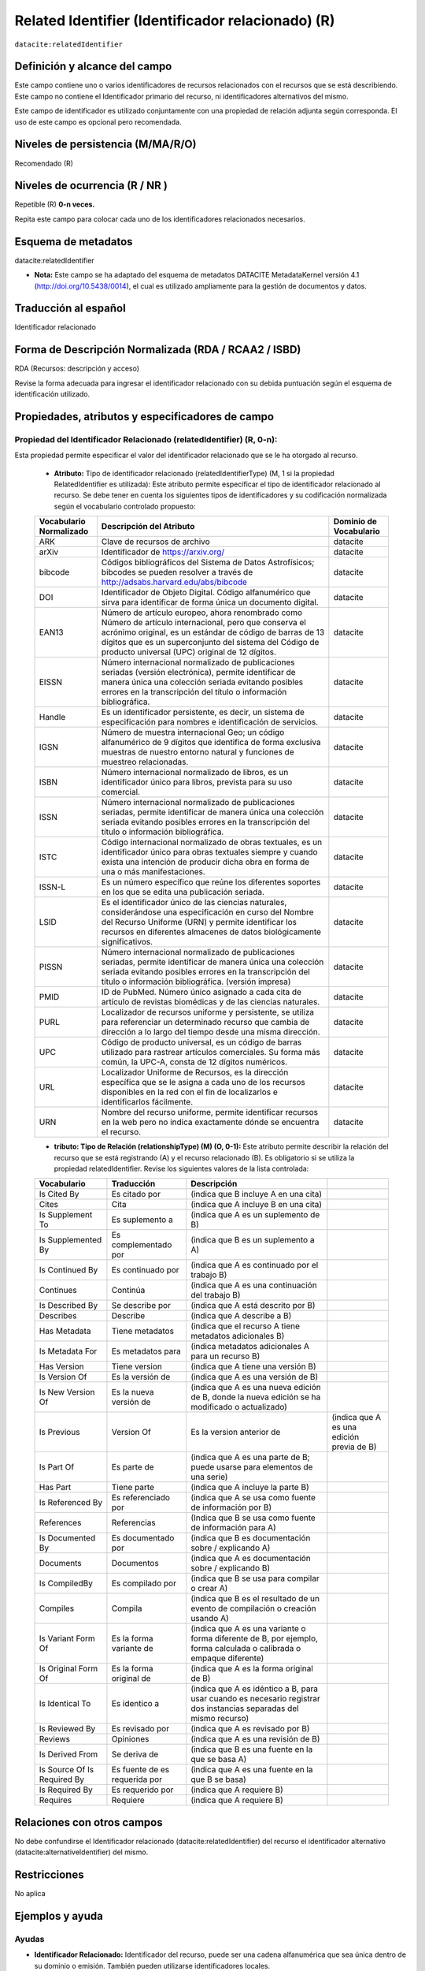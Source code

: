 .. _dci:relatedIdentifier:

Related Identifier (Identificador relacionado) (R)
==================================================

``datacite:relatedIdentifier``

Definición y alcance del campo
------------------------------
Este campo contiene uno o varios identificadores de recursos relacionados con el recursos que se está describiendo. Este campo no contiene el Identificador primario del recurso, ni identificadores alternativos del mismo.

Este campo de identificador es utilizado conjuntamente con una propiedad de relación adjunta según corresponda. El uso de este campo es opcional pero recomendada.

Niveles de persistencia (M/MA/R/O)
------------------------------------
Recomendado (R)

Niveles de ocurrencia (R / NR )
-------------------------------
Repetible (R) **0-n veces.**

..

Repita este campo para colocar cada uno de los identificadores relacionados necesarios.

Esquema de metadatos
--------------------
datacite:relatedIdentifier

- **Nota:** Este campo se ha adaptado del esquema de metadatos DATACITE MetadataKernel versión 4.1 (http://doi.org/10.5438/0014), el cual es utilizado ampliamente para la gestión de documentos y datos.

Traducción al español
---------------------
Identificador relacionado 

Forma de Descripción Normalizada (RDA / RCAA2 / ISBD)
-----------------------------------------------------
RDA (Recursos: descripción y acceso)

..

Revise la forma adecuada para ingresar el identificador relacionado con su debida puntuación según el esquema de identificación utilizado.


Propiedades, atributos y especificadores de campo
-------------------------------------------------
 
Propiedad del Identificador Relacionado (relatedIdentifier) (R, 0-n): 
+++++++++++++++++++++++++++++++++++++++++++++++++++++++++++++++++++++
Esta propiedad permite especificar el valor del identificador relacionado que se le ha otorgado al recurso.

	- **Atributo:** Tipo de identificador relacionado (relatedIdentifierType)  (M, 1 si la propiedad RelatedIdentifier es utilizada): Este atributo permite especificar el tipo de identificador relacionado al recurso. Se debe tener en cuenta los siguientes tipos de identificadores y su codificación normalizada según el vocabulario controlado propuesto: 

	+-------------------------+---------------------------------------------------------------------------------------------------------------------------------------------------------------------------------------------------------------------------------------------------------------------------------+------------------------+
	| Vocabulario Normalizado | Descripción del Atributo                                                                                                                                                                                                                                                        | Dominio de Vocabulario |
	+=========================+=================================================================================================================================================================================================================================================================================+========================+
	| ARK                     | Clave de recursos de archivo                                                                                                                                                                                                                                                    | datacite               |
	+-------------------------+---------------------------------------------------------------------------------------------------------------------------------------------------------------------------------------------------------------------------------------------------------------------------------+------------------------+
	| arXiv                   | Identificador de https://arxiv.org/                                                                                                                                                                                                                                             | datacite               |
	+-------------------------+---------------------------------------------------------------------------------------------------------------------------------------------------------------------------------------------------------------------------------------------------------------------------------+------------------------+
	| bibcode                 | Códigos bibliográficos del Sistema de Datos Astrofísicos; bibcodes se pueden resolver a través de http://adsabs.harvard.edu/abs/bibcode                                                                                                                                         | datacite               |
	+-------------------------+---------------------------------------------------------------------------------------------------------------------------------------------------------------------------------------------------------------------------------------------------------------------------------+------------------------+
	| DOI                     | Identificador de Objeto Digital. Código alfanumérico que sirva para identificar de forma única un documento digital.                                                                                                                                                            | datacite               |
	+-------------------------+---------------------------------------------------------------------------------------------------------------------------------------------------------------------------------------------------------------------------------------------------------------------------------+------------------------+
	| EAN13                   | Número de artículo europeo, ahora renombrado como Número de artículo internacional, pero que conserva el acrónimo original, es un estándar de código de barras de 13 dígitos que es un superconjunto del sistema del Código de producto universal (UPC) original de 12 dígitos. | datacite               |
	+-------------------------+---------------------------------------------------------------------------------------------------------------------------------------------------------------------------------------------------------------------------------------------------------------------------------+------------------------+
	| EISSN                   | Número internacional normalizado de publicaciones seriadas (versión electrónica), permite identificar de manera única una colección seriada evitando posibles errores en la transcripción del título o información bibliográfica.                                               | datacite               |
	+-------------------------+---------------------------------------------------------------------------------------------------------------------------------------------------------------------------------------------------------------------------------------------------------------------------------+------------------------+
	| Handle                  | Es un identificador persistente, es decir, un sistema de especificación para nombres e identificación de servicios.                                                                                                                                                             | datacite               |
	+-------------------------+---------------------------------------------------------------------------------------------------------------------------------------------------------------------------------------------------------------------------------------------------------------------------------+------------------------+
	| IGSN                    | Número de muestra internacional Geo; un código alfanumérico de 9 dígitos que identifica de forma exclusiva muestras de nuestro entorno natural y funciones de muestreo relacionadas.                                                                                            | datacite               |
	+-------------------------+---------------------------------------------------------------------------------------------------------------------------------------------------------------------------------------------------------------------------------------------------------------------------------+------------------------+
	| ISBN                    | Número internacional normalizado de libros, es un identificador único para libros, prevista para su uso comercial.                                                                                                                                                              | datacite               |
	+-------------------------+---------------------------------------------------------------------------------------------------------------------------------------------------------------------------------------------------------------------------------------------------------------------------------+------------------------+
	| ISSN                    | Número internacional normalizado de publicaciones seriadas, permite identificar de manera única una colección seriada evitando posibles errores en la transcripción del título o información bibliográfica.                                                                     | datacite               |
	+-------------------------+---------------------------------------------------------------------------------------------------------------------------------------------------------------------------------------------------------------------------------------------------------------------------------+------------------------+
	| ISTC                    | Código internacional normalizado de obras textuales, es un identificador único para obras textuales siempre y cuando exista una intención de producir dicha obra en forma de una o más manifestaciones.                                                                         | datacite               |
	+-------------------------+---------------------------------------------------------------------------------------------------------------------------------------------------------------------------------------------------------------------------------------------------------------------------------+------------------------+
	| ISSN-L                  | Es un número específico que reúne los diferentes soportes en los que se edita una publicación seriada.                                                                                                                                                                          | datacite               |
	+-------------------------+---------------------------------------------------------------------------------------------------------------------------------------------------------------------------------------------------------------------------------------------------------------------------------+------------------------+
	| LSID                    | Es el identificador único de las ciencias naturales, considerándose una especificación en curso del Nombre del Recurso Uniforme (URN) y permite identificar los recursos en diferentes almacenes de datos biológicamente significativos.                                        | datacite               |
	+-------------------------+---------------------------------------------------------------------------------------------------------------------------------------------------------------------------------------------------------------------------------------------------------------------------------+------------------------+
	| PISSN                   | Número internacional normalizado de publicaciones seriadas, permite identificar de manera única una colección seriada evitando posibles errores en la transcripción del título o información bibliográfica. (versión impresa)                                                   | datacite               |
	+-------------------------+---------------------------------------------------------------------------------------------------------------------------------------------------------------------------------------------------------------------------------------------------------------------------------+------------------------+
	| PMID                    | ID de PubMed. Número único asignado a cada cita de artículo de revistas biomédicas y de las ciencias naturales.                                                                                                                                                                 | datacite               |
	+-------------------------+---------------------------------------------------------------------------------------------------------------------------------------------------------------------------------------------------------------------------------------------------------------------------------+------------------------+
	| PURL                    | Localizador de recursos uniforme y persistente, se utiliza para referenciar un determinado recurso que cambia de dirección a lo largo del tiempo desde una misma dirección.                                                                                                     | datacite               |
	+-------------------------+---------------------------------------------------------------------------------------------------------------------------------------------------------------------------------------------------------------------------------------------------------------------------------+------------------------+
	| UPC                     | Código de producto universal, es un código de barras utilizado para rastrear artículos comerciales. Su forma más común, la UPC-A, consta de 12 dígitos numéricos.                                                                                                               | datacite               |
	+-------------------------+---------------------------------------------------------------------------------------------------------------------------------------------------------------------------------------------------------------------------------------------------------------------------------+------------------------+
	| URL                     | Localizador Uniforme de Recursos, es la dirección específica que se le asigna a cada uno de los recursos disponibles en la red con el fin de localizarlos e identificarlos fácilmente.                                                                                          | datacite               |
	+-------------------------+---------------------------------------------------------------------------------------------------------------------------------------------------------------------------------------------------------------------------------------------------------------------------------+------------------------+
	| URN                     | Nombre del recurso uniforme, permite identificar recursos en la web pero no indica exactamente dónde se encuentra el recurso.                                                                                                                                                   | datacite               |
	+-------------------------+---------------------------------------------------------------------------------------------------------------------------------------------------------------------------------------------------------------------------------------------------------------------------------+------------------------+

	- **tributo: Tipo de Relación (relationshipType) (M) (O, 0-1):** Este atributo permite describir la relación del recurso que se está registrando (A) y el recurso relacionado (B). Es obligatorio si se utiliza la propiedad relatedIdentifier. Revise los siguientes valores de la lista controlada:
	
	+-----------------------------+-------------------------------+---------------------------------------------------------------------------------------------------------------------+-------------------------------------------+
	| Vocabulario                 | Traducción                    | Descripción                                                                                                         |                                           |
	+=============================+===============================+=====================================================================================================================+===========================================+
	| Is Cited By                 | Es citado por                 | (indica que B incluye A en una cita)                                                                                |                                           |
	+-----------------------------+-------------------------------+---------------------------------------------------------------------------------------------------------------------+-------------------------------------------+
	| Cites                       | Cita                          | (indica que A incluye B en una cita)                                                                                |                                           |
	+-----------------------------+-------------------------------+---------------------------------------------------------------------------------------------------------------------+-------------------------------------------+
	| Is Supplement To            | Es suplemento a               | (indica que A es un suplemento de B)                                                                                |                                           |
	+-----------------------------+-------------------------------+---------------------------------------------------------------------------------------------------------------------+-------------------------------------------+
	| Is Supplemented By          | Es complementado por          | (indica que B es un suplemento a A)                                                                                 |                                           |
	+-----------------------------+-------------------------------+---------------------------------------------------------------------------------------------------------------------+-------------------------------------------+
	| Is Continued By             | Es continuado por             | (indica que A es continuado por el trabajo B)                                                                       |                                           |
	+-----------------------------+-------------------------------+---------------------------------------------------------------------------------------------------------------------+-------------------------------------------+
	| Continues                   | Continúa                      | (indica que A es una continuación del trabajo B)                                                                    |                                           |
	+-----------------------------+-------------------------------+---------------------------------------------------------------------------------------------------------------------+-------------------------------------------+
	| Is Described By             | Se describe por               | (indica que A está descrito por B)                                                                                  |                                           |
	+-----------------------------+-------------------------------+---------------------------------------------------------------------------------------------------------------------+-------------------------------------------+
	| Describes                   | Describe                      | (indica que A describe a B)                                                                                         |                                           |
	+-----------------------------+-------------------------------+---------------------------------------------------------------------------------------------------------------------+-------------------------------------------+
	| Has Metadata                | Tiene metadatos               | (indica que el recurso A tiene metadatos adicionales B)                                                             |                                           |
	+-----------------------------+-------------------------------+---------------------------------------------------------------------------------------------------------------------+-------------------------------------------+
	| Is Metadata For             | Es metadatos para             | (indica metadatos adicionales A para un recurso B)                                                                  |                                           |
	+-----------------------------+-------------------------------+---------------------------------------------------------------------------------------------------------------------+-------------------------------------------+
	| Has Version                 | Tiene version                 | (indica que A tiene una versión B)                                                                                  |                                           |
	+-----------------------------+-------------------------------+---------------------------------------------------------------------------------------------------------------------+-------------------------------------------+
	| Is Version Of               | Es la versión de              | (indica que A es una versión de B)                                                                                  |                                           |
	+-----------------------------+-------------------------------+---------------------------------------------------------------------------------------------------------------------+-------------------------------------------+
	| Is New Version Of           | Es la nueva versión de        | (indica que A es una nueva edición de B, donde la nueva edición se ha modificado o actualizado)                     |                                           |
	+-----------------------------+-------------------------------+---------------------------------------------------------------------------------------------------------------------+-------------------------------------------+
	| Is Previous                 | Version Of                    | Es la version anterior de                                                                                           | (indica que A es una edición previa de B) |
	+-----------------------------+-------------------------------+---------------------------------------------------------------------------------------------------------------------+-------------------------------------------+
	| Is Part Of                  | Es parte de                   | (indica que A es una parte de B; puede usarse para elementos de una serie)                                          |                                           |
	+-----------------------------+-------------------------------+---------------------------------------------------------------------------------------------------------------------+-------------------------------------------+
	| Has Part                    | Tiene parte                   | (indica que A incluye la parte B)                                                                                   |                                           |
	+-----------------------------+-------------------------------+---------------------------------------------------------------------------------------------------------------------+-------------------------------------------+
	| Is Referenced By            | Es referenciado por           | (indica que A se usa como fuente de información por B)                                                              |                                           |
	+-----------------------------+-------------------------------+---------------------------------------------------------------------------------------------------------------------+-------------------------------------------+
	| References                  | Referencias                   | (Indica que B se usa como fuente de información para A)                                                             |                                           |
	+-----------------------------+-------------------------------+---------------------------------------------------------------------------------------------------------------------+-------------------------------------------+
	| Is Documented By            | Es documentado por            | (indica que B es documentación sobre / explicando A)                                                                |                                           |
	+-----------------------------+-------------------------------+---------------------------------------------------------------------------------------------------------------------+-------------------------------------------+
	| Documents                   | Documentos                    | (indica que A es documentación sobre / explicando B)                                                                |                                           |
	+-----------------------------+-------------------------------+---------------------------------------------------------------------------------------------------------------------+-------------------------------------------+
	| Is CompiledBy               | Es compilado por              | (indica que B se usa para compilar o crear A)                                                                       |                                           |
	+-----------------------------+-------------------------------+---------------------------------------------------------------------------------------------------------------------+-------------------------------------------+
	| Compiles                    | Compila                       | (indica que B es el resultado de un evento de compilación o creación usando A)                                      |                                           |
	+-----------------------------+-------------------------------+---------------------------------------------------------------------------------------------------------------------+-------------------------------------------+
	| Is Variant Form Of          | Es la forma variante de       | (indica que A es una variante o forma diferente de B, por ejemplo, forma calculada o calibrada o empaque diferente) |                                           |
	+-----------------------------+-------------------------------+---------------------------------------------------------------------------------------------------------------------+-------------------------------------------+
	| Is Original Form Of         | Es la forma original de       | (indica que A es la forma original de B)                                                                            |                                           |
	+-----------------------------+-------------------------------+---------------------------------------------------------------------------------------------------------------------+-------------------------------------------+
	| Is Identical To             | Es identico a                 | (indica que A es idéntico a B, para usar cuando es necesario registrar dos instancias separadas del mismo recurso)  |                                           |
	+-----------------------------+-------------------------------+---------------------------------------------------------------------------------------------------------------------+-------------------------------------------+
	| Is Reviewed By              | Es revisado por               | (indica que A es revisado por B)                                                                                    |                                           |
	+-----------------------------+-------------------------------+---------------------------------------------------------------------------------------------------------------------+-------------------------------------------+
	| Reviews                     | Opiniones                     | (indica que A es una revisión de B)                                                                                 |                                           |
	+-----------------------------+-------------------------------+---------------------------------------------------------------------------------------------------------------------+-------------------------------------------+
	| Is Derived From             | Se deriva de                  | (indica que B es una fuente en la que se basa A)                                                                    |                                           |
	+-----------------------------+-------------------------------+---------------------------------------------------------------------------------------------------------------------+-------------------------------------------+
	| Is Source Of Is Required By | Es fuente de es requerida por | (indica que A es una fuente en la que B se basa)                                                                    |                                           |
	+-----------------------------+-------------------------------+---------------------------------------------------------------------------------------------------------------------+-------------------------------------------+
	| Is Required By              | Es requerido por              | (indica que A requiere B)                                                                                           |                                           |
	+-----------------------------+-------------------------------+---------------------------------------------------------------------------------------------------------------------+-------------------------------------------+
	| Requires                    | Requiere                      | (indica que A requiere B)                                                                                           |                                           |
	+-----------------------------+-------------------------------+---------------------------------------------------------------------------------------------------------------------+-------------------------------------------+


Relaciones con otros campos
---------------------------
No debe confundirse el Identificador relacionado (datacite:relatedIdentifier) del recurso el identificador alternativo (datacite:alternativeIdentifier) del mismo.

Restricciones
-------------
No aplica


Ejemplos y ayuda
----------------

Ayudas
++++++

- **Identificador Relacionado:** Identificador del recurso, puede ser una cadena alfanumérica que sea única dentro de su dominio o emisión. También pueden utilizarse identificadores locales.

	- Ej: (ISBN): 9788420471839. Cien años de soledad 

Ejemplo en XML (Interoperabilidad OAI-PMH)
++++++++++++++++++++++++++++++++++++++++++

**Esquema oai_dc**

.. code-block:: xml
   :linenos:

**Esquema DataCite**

.. code-block:: xml
   :linenos:

   <datacite:relatedIdentifiers>
      <datacite:relatedIdentifier relatedIdentifierType="URL" relationType="HasPart">http://someUrl</datacite:relatedIdentifier>
   </datacite:relatedIdentifiers>

**Esquema xoai**

.. code-block:: xml
   :linenos:

**Esquema xoai**

.. code-block:: xml
   :linenos:


Niveles de aplicación para productos de investigación de Colciencias
--------------------------------------------------------------------
Aplica para libros, revistas, artículos, documentos de trabajo, proyectos de investigación, norma técnica, proyecto de ley.

Relaciones con otros modelos de metadatos
-----------------------------------------
El campo Identificador Relacionado (datacite:relatedIdentifier) es utilizado por los siguientes esquemas de metadatos y puede intercambiarse su uso de manera indistinta mientras se conserven sus distintos niveles de atributos y especificadores de campo:

+----------------------+-------------------------------------------------------------------+
| Esquema de Metadatos | Campo Relacionado                                                 |
+======================+===================================================================+
| dc                   | * dc.identifier.local                                             |
|                      | * dc.identifier.doi                                               |
|                      | * dc.identifier.isbn                                              |
|                      | * dc.identifier.issn                                              |
|                      | * dc.identifier.uri                                               |
|                      | * dc.identifier.url                                               |
|                      | * dc.identifier.other                                             |
+----------------------+-------------------------------------------------------------------+
| marcxml              | field: 050, 052, 055, 061, 071, 072, 080, 082, 084, 086, 088, 090 |
+----------------------+-------------------------------------------------------------------+

Niveles semánticos
------------------
- Este campo contempla la utilización de distintos números internacionales estandarizados para la identificación de un recurso.
- Cada registro presente en estos números internacionales estandarizados tiene un identificador persistente.

Recomendación de campos de aplicación en DSPACE
-----------------------------------------------

Se recomienda crear/modificar el componente de registro de metadatos (y sus correspondientes hojas de entrada de datos) de los sistemas DSPACE basados en los siguientes elementos:

+----------------------------------------+-----------------------+------------+-----------------------+
| Vocabulario controlado OpenAire/RedCol | Campo Elemento DSPACE | Cualificar | Nota de alcance       |
+========================================+=======================+============+=======================+
| Identificador Relacionado              | dc.identifier         | local      | relatedIdentifierType |
+----------------------------------------+-----------------------+------------+-----------------------+
| DOI                                    | dc.identifier         | doi        |                       |
+----------------------------------------+-----------------------+------------+-----------------------+
| ISBN                                   | dc.identifier         | isbn       |                       |
+----------------------------------------+-----------------------+------------+-----------------------+
| ISSN                                   | dc.identifier         | issn       |                       |
+----------------------------------------+-----------------------+------------+-----------------------+
| HANDLE                                 | dc.identifier         | handle     |                       |
+----------------------------------------+-----------------------+------------+-----------------------+
| URI                                    | dc.identifier         | uri        |                       |
+----------------------------------------+-----------------------+------------+-----------------------+
| URL                                    | dc.identifier         | url        |                       |
+----------------------------------------+-----------------------+------------+-----------------------+
| OTHER                                  | dc.identifier         | other      |                       |
+----------------------------------------+-----------------------+------------+-----------------------+

Recomendaciones de migración de otras directrices de metadatos (BDCOL, SNAAC, LA REFERENCIA, OPENAIRE 2, OPENAIRE 3)
--------------------------------------------------------------------------------------------------------------------
Se recomienda específicamente crear los nuevos atributos/especificadores del campo de identificador alternativo según la codificación propuesta.